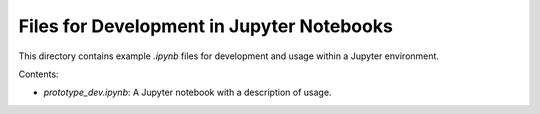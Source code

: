 Files for Development in Jupyter Notebooks
==========================================

This directory contains example `.ipynb` files for development and usage within a Jupyter environment.

Contents:

- `prototype_dev.ipynb`: A Jupyter notebook with a description of usage.

